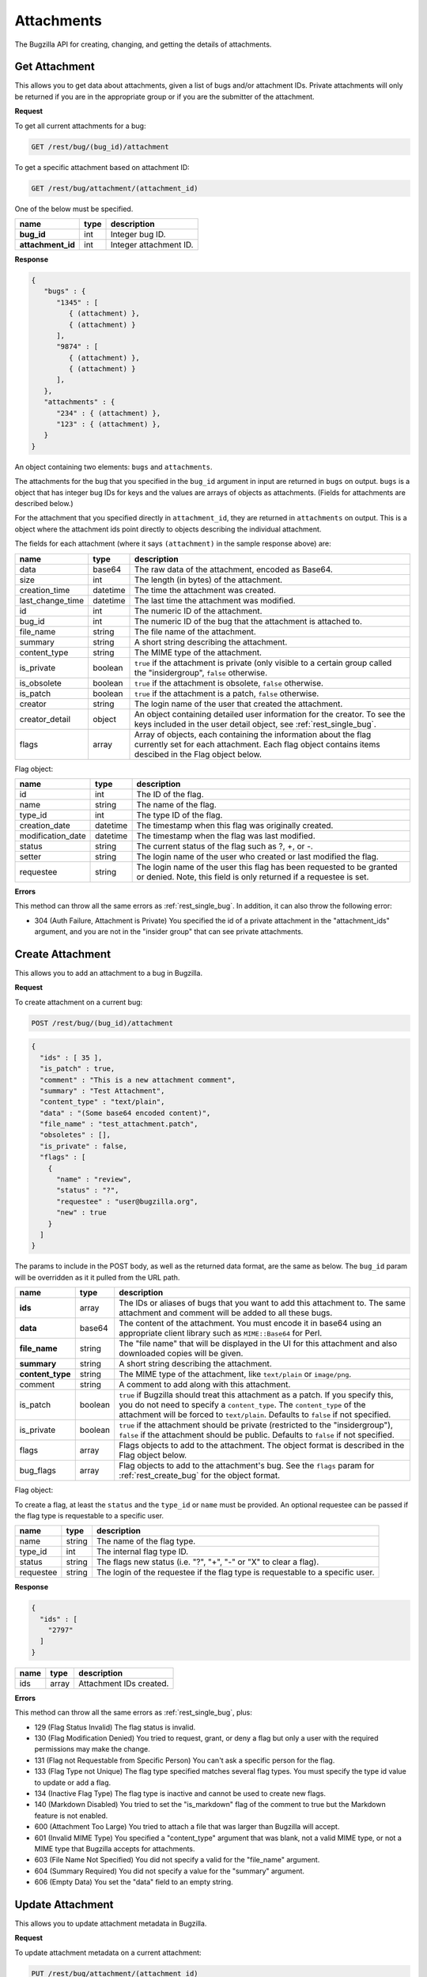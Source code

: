Attachments
===========

The Bugzilla API for creating, changing, and getting the details of attachments.

.. _rest_attachments:

Get Attachment
--------------

This allows you to get data about attachments, given a list of bugs and/or
attachment IDs. Private attachments will only be returned if you are in the
appropriate group or if you are the submitter of the attachment.

**Request**

To get all current attachments for a bug:

.. code-block:: text

   GET /rest/bug/(bug_id)/attachment

To get a specific attachment based on attachment ID:

.. code-block:: text

   GET /rest/bug/attachment/(attachment_id)

One of the below must be specified.

=================  ====  ======================================================
name               type  description
=================  ====  ======================================================
**bug_id**         int   Integer bug ID.
**attachment_id**  int   Integer attachment ID.
=================  ====  ======================================================

**Response**

.. code-block:: js

   {
      "bugs" : {
         "1345" : [
            { (attachment) },
            { (attachment) }
         ],
         "9874" : [
            { (attachment) },
            { (attachment) }
         ],
      },
      "attachments" : {
         "234" : { (attachment) },
         "123" : { (attachment) },
      }
   }

An object containing two elements: ``bugs`` and ``attachments``.

The attachments for the bug that you specified in the ``bug_id`` argument in
input are returned in ``bugs`` on output. ``bugs`` is a object that has integer
bug IDs for keys and the values are arrays of objects as attachments.
(Fields for attachments are described below.)

For the attachment that you specified directly in ``attachment_id``, they
are returned in ``attachments`` on output. This is a object where the attachment
ids point directly to objects describing the individual attachment.

The fields for each attachment (where it says ``(attachment)`` in the
sample response above) are:

================  ========  =====================================================
name              type      description
================  ========  =====================================================
data              base64    The raw data of the attachment, encoded as Base64.
size              int       The length (in bytes) of the attachment.
creation_time     datetime  The time the attachment was created.
last_change_time  datetime  The last time the attachment was modified.
id                int       The numeric ID of the attachment.
bug_id            int       The numeric ID of the bug that the attachment is
                            attached to.
file_name         string    The file name of the attachment.
summary           string    A short string describing the attachment.
content_type      string    The MIME type of the attachment.
is_private        boolean   ``true`` if the attachment is private (only visible
                            to a certain group called the "insidergroup",
                            ``false`` otherwise.
is_obsolete       boolean   ``true`` if the attachment is obsolete, ``false``
                            otherwise.
is_patch          boolean   ``true`` if the attachment is a patch, ``false``
                            otherwise.
creator           string    The login name of the user that created the
                            attachment.
creator_detail    object    An object containing detailed user information for
                            the creator. To see the keys included in the user
                            detail object, see :ref:`rest_single_bug`.
flags             array     Array of objects, each containing the information
                            about the flag currently set for each attachment.
                            Each flag object contains items descibed in the
                            Flag object below.
================  ========  =====================================================

Flag object:

=================  ========  ====================================================
name               type      description
=================  ========  ====================================================
id                 int       The ID of the flag.
name               string    The name of the flag.
type_id            int       The type ID of the flag.
creation_date      datetime  The timestamp when this flag was originally created.
modification_date  datetime  The timestamp when the flag was last modified.
status             string    The current status of the flag such as ?, +, or -.
setter             string    The login name of the user who created or last
                             modified the flag.
requestee          string    The login name of the user this flag has been
                             requested to be granted or denied. Note, this field
                             is only returned if a requestee is set.
=================  ========  ====================================================

**Errors**

This method can throw all the same errors as :ref:`rest_single_bug`. In addition,
it can also throw the following error:

* 304 (Auth Failure, Attachment is Private)
  You specified the id of a private attachment in the "attachment_ids"
  argument, and you are not in the "insider group" that can see
  private attachments.

.. _rest_add_attachment:

Create Attachment
-----------------

This allows you to add an attachment to a bug in Bugzilla.

**Request**

To create attachment on a current bug:

.. code-block:: text

   POST /rest/bug/(bug_id)/attachment

.. code-block:: js

   {
     "ids" : [ 35 ],
     "is_patch" : true,
     "comment" : "This is a new attachment comment",
     "summary" : "Test Attachment",
     "content_type" : "text/plain",
     "data" : "(Some base64 encoded content)",
     "file_name" : "test_attachment.patch",
     "obsoletes" : [],
     "is_private" : false,
     "flags" : [
       {
         "name" : "review",
         "status" : "?",
         "requestee" : "user@bugzilla.org",
         "new" : true
       }
     ]
   }


The params to include in the POST body, as well as the returned
data format, are the same as below. The ``bug_id`` param will be
overridden as it it pulled from the URL path.

================  =======  ======================================================
name              type     description
================  =======  ======================================================
**ids**           array    The IDs or aliases of bugs that you want to add this
                           attachment to. The same attachment and comment will be
                           added to all these bugs.
**data**          base64   The content of the attachment. You must encode it in
                           base64 using an appropriate client library such as
                           ``MIME::Base64`` for Perl.
**file_name**     string   The "file name" that will be displayed in the UI for
                           this attachment and also downloaded copies will be
                           given.
**summary**       string   A short string describing the attachment.
**content_type**  string   The MIME type of the attachment, like ``text/plain``
                           or ``image/png``.
comment           string   A comment to add along with this attachment.
is_patch          boolean  ``true`` if Bugzilla should treat this attachment as a
                           patch. If you specify this, you do not need to specify
                           a ``content_type``. The ``content_type`` of the
                           attachment will be forced to ``text/plain``. Defaults
                           to ``false`` if not specified.
is_private        boolean  ``true`` if the attachment should be private
                           (restricted to the "insidergroup"), ``false`` if the
                           attachment should be public. Defaults to ``false`` if
                           not specified.
flags             array    Flags objects to add to the attachment. The object
                           format is described in the Flag object below.
bug_flags         array    Flag objects to add to the attachment's bug. See the
                           ``flags`` param for :ref:`rest_create_bug` for the
                           object format.
================  =======  ======================================================

Flag object:

To create a flag, at least the ``status`` and the ``type_id`` or ``name`` must
be provided. An optional requestee can be passed if the flag type is requestable
to a specific user.

=========  ======  ==============================================================
name       type    description
=========  ======  ==============================================================
name       string  The name of the flag type.
type_id    int     The internal flag type ID.
status     string  The flags new status (i.e. "?", "+", "-" or "X" to clear a
                   flag).
requestee  string  The login of the requestee if the flag type is requestable to
                   a specific user.
=========  ======  ==============================================================

**Response**

.. code-block:: js

   {
     "ids" : [
       "2797"
     ]
   }

====  =====  =========================
name  type   description
====  =====  =========================
ids   array  Attachment IDs created.
====  =====  =========================

**Errors**

This method can throw all the same errors as :ref:`rest_single_bug`, plus:

* 129 (Flag Status Invalid)
  The flag status is invalid.
* 130 (Flag Modification Denied)
  You tried to request, grant, or deny a flag but only a user with the required
  permissions may make the change.
* 131 (Flag not Requestable from Specific Person)
  You can't ask a specific person for the flag.
* 133 (Flag Type not Unique)
  The flag type specified matches several flag types. You must specify
  the type id value to update or add a flag.
* 134 (Inactive Flag Type)
  The flag type is inactive and cannot be used to create new flags.
* 140 (Markdown Disabled)
  You tried to set the "is_markdown" flag of the comment to true but the Markdown feature is not enabled.
* 600 (Attachment Too Large)
  You tried to attach a file that was larger than Bugzilla will accept.
* 601 (Invalid MIME Type)
  You specified a "content_type" argument that was blank, not a valid
  MIME type, or not a MIME type that Bugzilla accepts for attachments.
* 603 (File Name Not Specified)
  You did not specify a valid for the "file_name" argument.
* 604 (Summary Required)
  You did not specify a value for the "summary" argument.
* 606 (Empty Data)
  You set the "data" field to an empty string.

.. _rest_update_attachment:

Update Attachment
-----------------

This allows you to update attachment metadata in Bugzilla.

**Request**

To update attachment metadata on a current attachment:

.. code-block:: text

   PUT /rest/bug/attachment/(attachment_id)

.. code-block:: js

   {
     "ids" : [ 2796 ],
     "summary" : "Test XML file",
     "comment" : "Changed this from a patch to a XML file",
     "content_type" : "text/xml",
     "is_patch" : 0
   }

=================  =====  =======================================================
name               type   description
=================  =====  =======================================================
**attachment_id**  int    Integer attachment ID.
**ids**            array  The IDs of the attachments you want to update.
=================  =====  =======================================================

============  =======  ==========================================================
name          type     description
============  =======  ==========================================================
file_name     string   The "file name" that will be displayed in the UI for this
                       attachment.
summary       string   A short string describing the attachment.
comment       string   An optional comment to add to the attachment's bug.
content_type  string   The MIME type of the attachment, like ``text/plain``
                       or ``image/png``.
is_patch      boolean  ``true`` if Bugzilla should treat this attachment as a
                       patch. If you specify this, you do not need to specify a
                       ``content_type``. The ``content_type`` of the attachment
                       will be forced to ``text/plain``.
is_private    boolean  ``true`` if the attachment should be private (restricted
                       to the "insidergroup"), ``false`` if the attachment
                       should be public.
is_obsolete   boolean  ``true`` if the attachment is obsolete, ``false``
                       otherwise.
flags         array    An array of Flag objects with changes to the flags. The
                       object format is described in the Flag object below.
bug_flags     array    An optional array of Flag objects with changes to the
                       flags of the attachment's bug. See the ``flags`` param
                       for :ref:`rest_update_bug` for the object format.
============  =======  ==========================================================

Flag object:

The following values can be specified. At least the ``status`` and one of
``type_id``, ``id``, or ``name`` must be specified. If a type_id or name matches
a single currently set flag, the flag will be updated unless ``new`` is specified.

=========  =======  =============================================================
name       type     description
=========  =======  =============================================================
name       string   The name of the flag that will be created or updated.
type_id    int      The internal flag type ID that will be created or updated.
                    You will need to specify the ``type_id`` if more than one
                    flag type of the same name exists.
status     string   The flags new status (i.e. "?", "+", "-" or "X" to clear a
                    flag).
requestee  string   The login of the requestee if the flag type is requestable
                    to a specific user.
id         int      Use ID to specify the flag to be updated. You will need to
                    specify the ``id`` if more than one flag is set of the same
                    name.
new        boolean  Set to true if you specifically want a new flag to be
                    created.
=========  =======  =============================================================

**Response**

.. code-block:: js

   {
     "attachments" : [
       {
         "changes" : {
           "content_type" : {
             "added" : "text/xml",
             "removed" : "text/plain"
           },
           "is_patch" : {
             "added" : "0",
             "removed" : "1"
           },
           "summary" : {
             "added" : "Test XML file",
             "removed" : "test patch"
           }
         },
         "id" : 2796,
         "last_change_time" : "2014-09-29T14:41:53Z"
       }
     ]
   }

``attachments`` (array) Change objects with the following items:

================  ========  =====================================================
name              type      description
================  ========  =====================================================
id                int       The ID of the attachment that was updated.
last_change_time  datetime  The exact time that this update was done at, for this
                            attachment. If no update was done (that is, no fields
                            had their values changed and no comment was added)
                            then this will instead be the last time the
                            attachment was updated.
changes           object    The changes that were actually done on this
                            attachment. The keys are the names of the fields that
                            were changed, and the values are an object with two
                            items:

                            * added: (string) The values that were added to this
                              field. Possibly a comma-and-space-separated list
                              if multiple values were added.
                            * removed: (string) The values that were removed from
                              this field.
================  ========  =====================================================

**Errors**

This method can throw all the same errors as :ref:`rest_single_bug`, plus:

* 129 (Flag Status Invalid)
  The flag status is invalid.
* 130 (Flag Modification Denied)
  You tried to request, grant, or deny a flag but only a user with the required
  permissions may make the change.
* 131 (Flag not Requestable from Specific Person)
  You can't ask a specific person for the flag.
* 132 (Flag not Unique)
  The flag specified has been set multiple times. You must specify the id
  value to update the flag.
* 133 (Flag Type not Unique)
  The flag type specified matches several flag types. You must specify
  the type id value to update or add a flag.
* 134 (Inactive Flag Type)
  The flag type is inactive and cannot be used to create new flags.
* 140 (Markdown Disabled)
  You tried to set the "is_markdown" flag of the "comment" to true but Markdown feature is
  not enabled.
* 601 (Invalid MIME Type)
  You specified a "content_type" argument that was blank, not a valid
  MIME type, or not a MIME type that Bugzilla accepts for attachments.
* 603 (File Name Not Specified)
  You did not specify a valid for the "file_name" argument.
* 604 (Summary Required)
  You did not specify a value for the "summary" argument.
